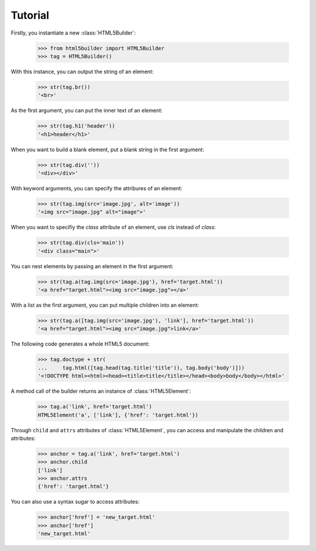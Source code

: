 Tutorial
===================

Firstly, you instantiate a new :class:`HTML5Builder`:

    >>> from html5builder import HTML5Builder
    >>> tag = HTML5Builder()


With this instance, you can output the string of an element:

    >>> str(tag.br())
    '<br>'

As the first argument, you can put the inner text of an element:

    >>> str(tag.h1('header'))
    '<h1>header</h1>'

When you want to build a blank element,
put a blank string in the first argument:

    >>> str(tag.div(''))
    '<div></div>'


With keyword arguments, you can specify the attribures of an element:

    >>> str(tag.img(src='image.jpg', alt='image'))
    '<img src="image.jpg" alt="image">'

When you want to specifiy the `class` attribute of an element,
use `cls` instead of `class`:

    >>> str(tag.div(cls='main'))
    '<div class="main">'


You can nest elements by passing an element in the first argument:

    >>> str(tag.a(tag.img(src='image.jpg'), href='target.html'))
    '<a href="target.html"><img src="image.jpg"></a>'

With a list as the first argument,
you can put multiple children into an element:

    >>> str(tag.a([tag.img(src='image.jpg'), 'link'], href='target.html'))
    '<a href="target.html"><img src="image.jpg">link</a>'


The following code generates a whole HTML5 document:

    >>> tag.doctype + str(
    ...     tag.html([tag.head(tag.title('title')), tag.body('body')]))
    '<!DOCTYPE html><html><head><title>title</title></head><body>body</body></html>'


A method call of the builder returns an instance of :class:`HTML5Element`:

    >>> tag.a('link', href='target.html')
    HTML5Element('a', ['link'], {'href': 'target.html'})

Through ``child`` and ``attrs`` attributes of :class:`HTML5Element`,
you can access and manipulate the children and attributes:

    >>> anchor = tag.a('link', href='target.html')
    >>> anchor.child
    ['link']
    >>> anchor.attrs
    {'href': 'target.html'}

You can also use a syntax sugar to access attributes:

    >>> anchor['href'] = 'new_target.html'
    >>> anchor['href']
    'new_target.html'
